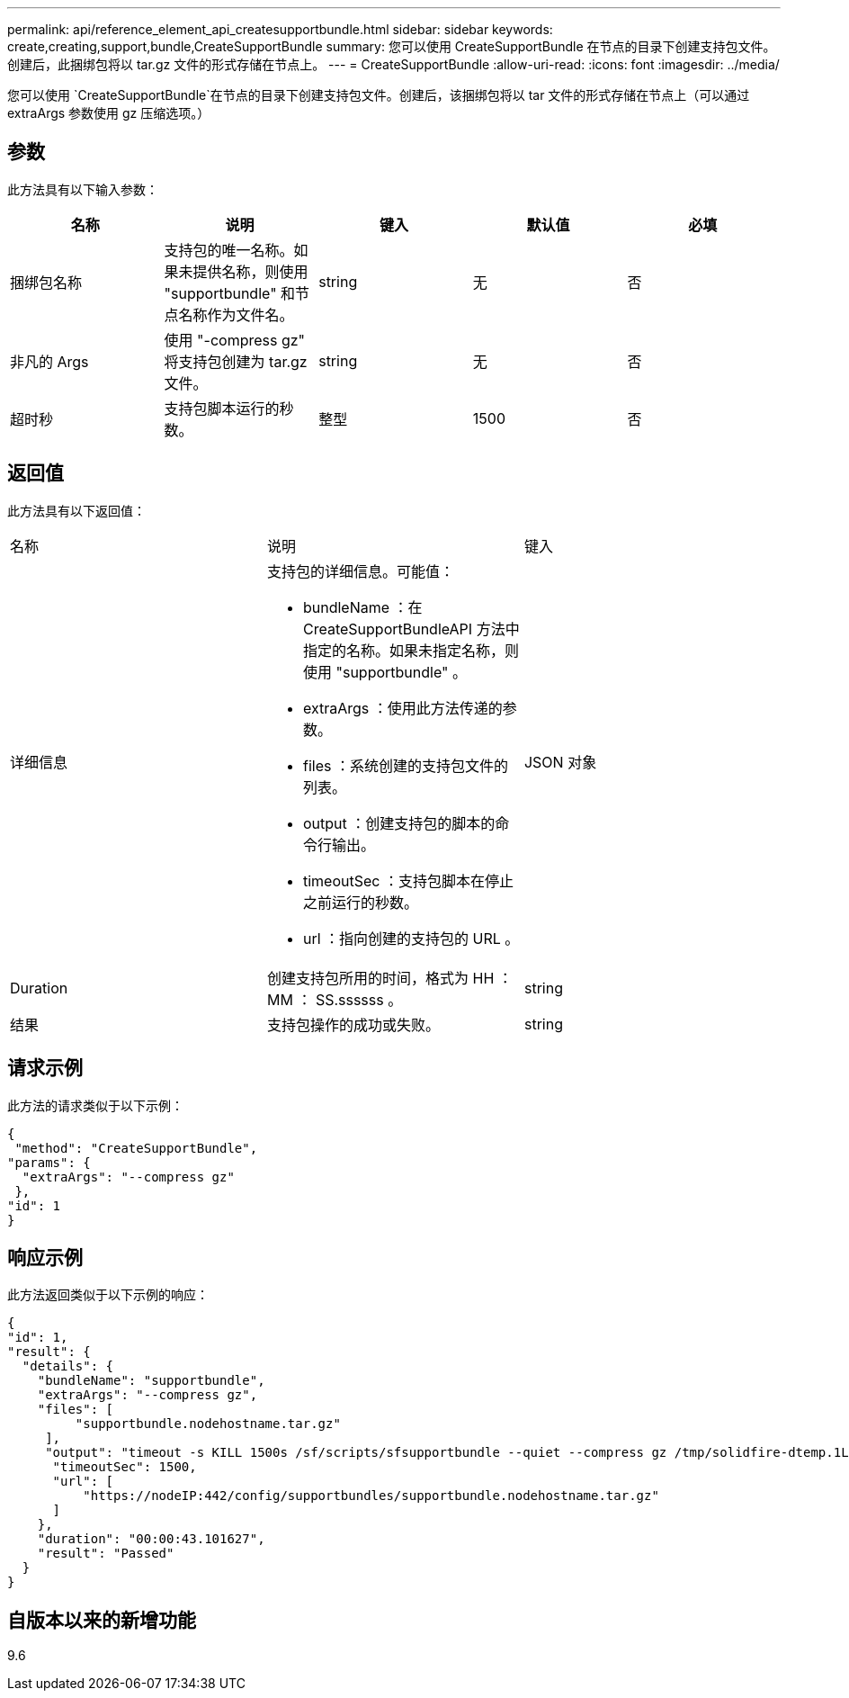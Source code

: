 ---
permalink: api/reference_element_api_createsupportbundle.html 
sidebar: sidebar 
keywords: create,creating,support,bundle,CreateSupportBundle 
summary: 您可以使用 CreateSupportBundle 在节点的目录下创建支持包文件。创建后，此捆绑包将以 tar.gz 文件的形式存储在节点上。 
---
= CreateSupportBundle
:allow-uri-read: 
:icons: font
:imagesdir: ../media/


[role="lead"]
您可以使用 `CreateSupportBundle`在节点的目录下创建支持包文件。创建后，该捆绑包将以 tar 文件的形式存储在节点上（可以通过 extraArgs 参数使用 gz 压缩选项。）



== 参数

此方法具有以下输入参数：

|===
| 名称 | 说明 | 键入 | 默认值 | 必填 


 a| 
捆绑包名称
 a| 
支持包的唯一名称。如果未提供名称，则使用 "supportbundle" 和节点名称作为文件名。
 a| 
string
 a| 
无
 a| 
否



 a| 
非凡的 Args
 a| 
使用 "-compress gz" 将支持包创建为 tar.gz 文件。
 a| 
string
 a| 
无
 a| 
否



 a| 
超时秒
 a| 
支持包脚本运行的秒数。
 a| 
整型
 a| 
1500
 a| 
否

|===


== 返回值

此方法具有以下返回值：

|===


| 名称 | 说明 | 键入 


 a| 
详细信息
 a| 
支持包的详细信息。可能值：

* bundleName ：在 CreateSupportBundleAPI 方法中指定的名称。如果未指定名称，则使用 "supportbundle" 。
* extraArgs ：使用此方法传递的参数。
* files ：系统创建的支持包文件的列表。
* output ：创建支持包的脚本的命令行输出。
* timeoutSec ：支持包脚本在停止之前运行的秒数。
* url ：指向创建的支持包的 URL 。

 a| 
JSON 对象



 a| 
Duration
 a| 
创建支持包所用的时间，格式为 HH ： MM ： SS.ssssss 。
 a| 
string



 a| 
结果
 a| 
支持包操作的成功或失败。
 a| 
string

|===


== 请求示例

此方法的请求类似于以下示例：

[listing]
----
{
 "method": "CreateSupportBundle",
"params": {
  "extraArgs": "--compress gz"
 },
"id": 1
}
----


== 响应示例

此方法返回类似于以下示例的响应：

[listing]
----
{
"id": 1,
"result": {
  "details": {
    "bundleName": "supportbundle",
    "extraArgs": "--compress gz",
    "files": [
         "supportbundle.nodehostname.tar.gz"
     ],
     "output": "timeout -s KILL 1500s /sf/scripts/sfsupportbundle --quiet --compress gz /tmp/solidfire-dtemp.1L6bdX/supportbundle<br><br>Moved '/tmp/solidfire-dtemp.1L6bdX/supportbundle.nodehostname.tar.gz' to /tmp/supportbundles",
      "timeoutSec": 1500,
      "url": [
          "https://nodeIP:442/config/supportbundles/supportbundle.nodehostname.tar.gz"
      ]
    },
    "duration": "00:00:43.101627",
    "result": "Passed"
  }
}
----


== 自版本以来的新增功能

9.6
